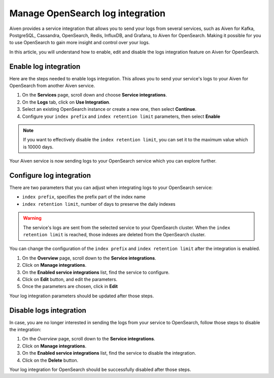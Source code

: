 Manage OpenSearch log integration
=================================

Aiven provides a service integration that allows you to send your logs from several services, such as Aiven for Kafka, PostgreSQL, Cassandra, OpenSearch, Redis, InfluxDB, and Grafana, to Aiven for OpenSearch. Making it possible for you to use OpenSearch to gain more insight and control over your logs. 

In this article, you will understand how to enable, edit and disable the logs integration feature on Aiven for OpenSearch.

Enable log integration
----------------------

Here are the steps needed to enable logs integration. This allows you to send your service's logs to your Aiven for OpenSearch from another Aiven service.

1. On the **Services** page, scroll down and choose **Service integrations**.

2. On the **Logs** tab, click on **Use Integration**. 

3. Select an existing OpenSearch instance or create a new one, then select **Continue**.

4. Configure your ``index prefix`` and ``index retention limit`` parameters, then select **Enable**

.. note::
    If you want to effectively disable the ``index retention limit``, you can set it to the maximum value which is 10000 days.

Your Aiven service is now sending logs to your OpenSearch service which you can explore further.

Configure log integration
-------------------------

There are two parameters that you can adjust when integrating logs to your OpenSearch service:

* ``index prefix``, specifies the prefix part of the index name
* ``index retention limit``, number of days to preserve the daily indexes

.. warning::
    
    The service's logs are sent from the selected service to your OpenSearch cluster. When the ``index retention limit`` is reached, those indexes are deleted from the OpenSearch cluster.


You can change the configuration of the ``index prefix`` and ``index retention limit`` after the integration is enabled.

1. On the **Overview** page, scroll down to the **Service integrations**.

2. Click on **Manage integrations**.

3. On the **Enabled service integrations** list, find the service to configure.

4. Click on **Edit** button, and edit the parameters.

5. Once the parameters are chosen, click in **Edit**

Your log integration parameters should be updated after those steps.

Disable logs integration
------------------------

In case, you are no longer interested in sending the logs from your service to OpenSearch, follow those steps to disable the integration:

1. On the *Overview* page, scroll down to the **Service integrations**.

2. Click on **Manage integrations**.

3. On the **Enabled service integrations** list, find the service to disable the integration.

4. Click on the **Delete** button.

Your log integration for OpenSearch should be successfully disabled after those steps.

